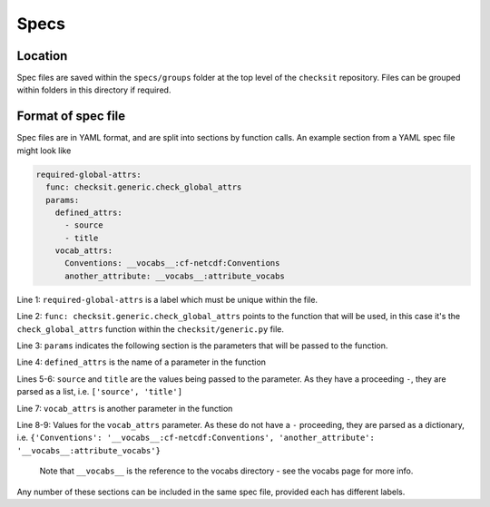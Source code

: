 Specs
=====

Location
--------

Spec files are saved within the ``specs/groups`` folder at the top level of the ``checksit`` repository. Files can be grouped within folders in this directory if required.

Format of spec file
-------------------

Spec files are in YAML format, and are split into sections by function calls. An example section from a YAML spec file might look like

.. code-block:: yaml

   required-global-attrs:
     func: checksit.generic.check_global_attrs
     params:
       defined_attrs:
         - source
         - title
       vocab_attrs:
         Conventions: __vocabs__:cf-netcdf:Conventions
         another_attribute: __vocabs__:attribute_vocabs

Line 1: ``required-global-attrs`` is a label which must be unique within the file.

Line 2: ``func: checksit.generic.check_global_attrs`` points to the function that will be used, in this case it's the ``check_global_attrs`` function within the ``checksit/generic.py`` file.

Line 3: ``params`` indicates the following section is the parameters that will be passed to the function.

Line 4: ``defined_attrs`` is the name of a parameter in the function

Lines 5-6: ``source`` and ``title`` are the values being passed to the parameter. As they have a proceeding ``-``\ , they are parsed as a list, i.e. ``['source', 'title']``

Line 7: ``vocab_attrs`` is another parameter in the function

Line 8-9: Values for the ``vocab_attrs`` parameter. As these do not have a ``-`` proceeding, they are parsed as a dictionary, i.e. ``{'Conventions': '__vocabs__:cf-netcdf:Conventions', 'another_attribute': '__vocabs__:attribute_vocabs'}``

..

   Note that ``__vocabs__`` is the reference to the vocabs directory - see the vocabs page for more info.


Any number of these sections can be included in the same spec file, provided each has different labels.

